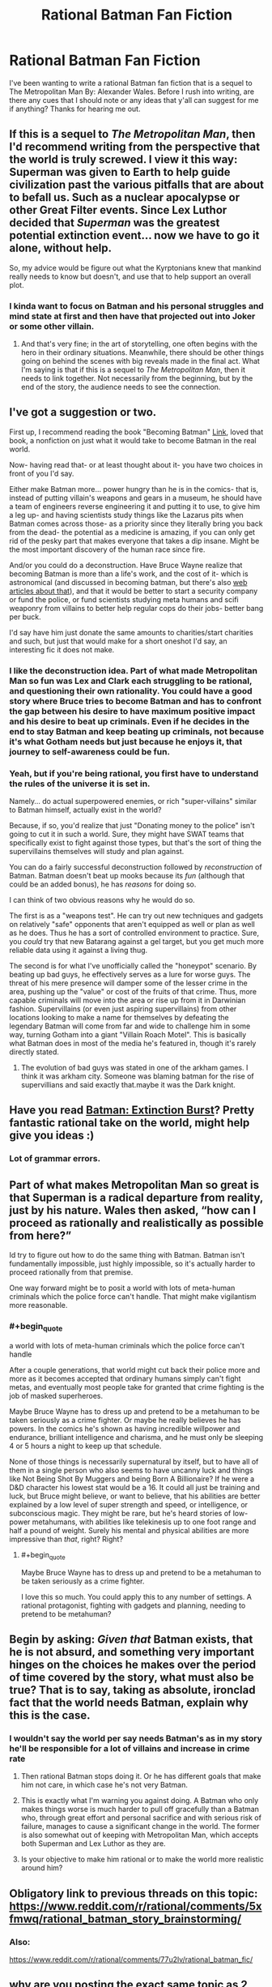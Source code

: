 #+TITLE: Rational Batman Fan Fiction

* Rational Batman Fan Fiction
:PROPERTIES:
:Author: Anonymuz04
:Score: 24
:DateUnix: 1515213301.0
:END:
I've been wanting to write a rational Batman fan fiction that is a sequel to The Metropolitan Man By: Alexander Wales. Before I rush into writing, are there any cues that I should note or any ideas that y'all can suggest for me if anything? Thanks for hearing me out.


** If this is a sequel to /The Metropolitan Man/, then I'd recommend writing from the perspective that the world is truly screwed. I view it this way: Superman was given to Earth to help guide civilization past the various pitfalls that are about to befall us. Such as a nuclear apocalypse or other Great Filter events. Since Lex Luthor decided that /Superman/ was the greatest potential extinction event... now we have to go it alone, without help.

So, my advice would be figure out what the Kyrptonians knew that mankind really needs to know but doesn't, and use that to help support an overall plot.
:PROPERTIES:
:Author: ben_oni
:Score: 24
:DateUnix: 1515222315.0
:END:

*** I kinda want to focus on Batman and his personal struggles and mind state at first and then have that projected out into Joker or some other villain.
:PROPERTIES:
:Author: Anonymuz04
:Score: 2
:DateUnix: 1515260764.0
:END:

**** And that's very fine; in the art of storytelling, one often begins with the hero in their ordinary situations. Meanwhile, there should be other things going on behind the scenes with big reveals made in the final act. What I'm saying is that if this is a sequel to /The Metropolitan Man/, then it needs to link together. Not necessarily from the beginning, but by the end of the story, the audience needs to see the connection.
:PROPERTIES:
:Author: ben_oni
:Score: 14
:DateUnix: 1515264450.0
:END:


** I've got a suggestion or two.

First up, I recommend reading the book "Becoming Batman" [[https://www.amazon.com/Becoming-Batman-Possibility-Paul-Zehr/dp/0801890632][Link]], loved that book, a nonfiction on just what it would take to become Batman in the real world.

Now- having read that- or at least thought about it- you have two choices in front of you I'd say.

Either make Batman more... power hungry than he is in the comics- that is, instead of putting villain's weapons and gears in a museum, he should have a team of engineers reverse engineering it and putting it to use, to give him a leg up- and having scientists study things like the Lazarus pits when Batman comes across those- as a priority since they literally bring you back from the dead- the potential as a medicine is amazing, if you can only get rid of the pesky part that makes everyone that takes a dip insane. Might be the most important discovery of the human race since fire.

And/or you could do a deconstruction. Have Bruce Wayne realize that becoming Batman is more than a life's work, and the cost of it- which is astronomical (and discussed in becoming batman, but there's also [[http://mashable.com/2012/07/30/how-much-would-it-cost-to-be-batman/#egXtsQV5vuqC][web articles about that]]), and that it would be better to start a security company or fund the police, or fund scientists studying meta humans and scifi weaponry from villains to better help regular cops do their jobs- better bang per buck.

I'd say have him just donate the same amounts to charities/start charities and such, but just that would make for a short oneshot I'd say, an interesting fic it does not make.
:PROPERTIES:
:Score: 16
:DateUnix: 1515214240.0
:END:

*** I like the deconstruction idea. Part of what made Metropolitan Man so fun was Lex and Clark each struggling to be rational, and questioning their own rationality. You could have a good story where Bruce tries to become Batman and has to confront the gap between his desire to have maximum positive impact and his desire to beat up criminals. Even if he decides in the end to stay Batman and keep beating up criminals, not because it's what Gotham needs but just because he enjoys it, that journey to self-awareness could be fun.
:PROPERTIES:
:Author: BigSmartSmart
:Score: 13
:DateUnix: 1515244070.0
:END:


*** Yeah, but if you're being rational, you first have to understand the rules of the universe it is set in.

Namely... do actual superpowered enemies, or rich "super-villains" similar to Batman himself, actually exist in the world?

Because, if so, you'd realize that just "Donating money to the police" isn't going to cut it in such a world. Sure, they might have SWAT teams that specifically exist to fight against those types, but that's the sort of thing the supervillains themselves will study and plan against.

You can do a fairly successful deconstruction followed by /reconstruction/ of Batman. Batman doesn't beat up mooks because its /fun/ (although that could be an added bonus), he has /reasons/ for doing so.

I can think of two obvious reasons why he would do so.

The first is as a "weapons test". He can try out new techniques and gadgets on relatively "safe" opponents that aren't equipped as well or plan as well as he does. Thus he has a sort of controlled environment to practice. Sure, you /could/ try that new Batarang against a gel target, but you get much more reliable data using it against a living thug.

The second is for what I've unofficially called the "honeypot" scenario. By beating up bad guys, he effectively serves as a lure for worse guys. The threat of his mere presence will damper some of the lesser crime in the area, pushing up the "value" or cost of the fruits of that crime. Thus, more capable criminals will move into the area or rise up from it in Darwinian fashion. Supervillains (or even just aspiring supervillains) from other locations looking to make a name for themselves by defeating the legendary Batman will come from far and wide to challenge him in some way, turning Gotham into a giant "Villain Roach Motel". This is basically what Batman does in most of the media he's featured in, though it's rarely directly stated.
:PROPERTIES:
:Author: RynnisOne
:Score: 4
:DateUnix: 1515369885.0
:END:

**** The evolution of bad guys was stated in one of the arkham games. I think it was arkham city. Someone was blaming batman for the rise of supervillians and said exactly that.maybe it was the Dark knight.
:PROPERTIES:
:Author: Mingablo
:Score: 2
:DateUnix: 1515597882.0
:END:


** Have you read [[https://www.fanfiction.net/s/12275245/1/Batman-Extinction-Burst][Batman: Extinction Burst]]? Pretty fantastic rational take on the world, might help give you ideas :)
:PROPERTIES:
:Author: DaystarEld
:Score: 10
:DateUnix: 1515218063.0
:END:

*** Lot of grammar errors.
:PROPERTIES:
:Author: alliteratorsalmanac
:Score: 3
:DateUnix: 1515289689.0
:END:


** Part of what makes Metropolitan Man so great is that Superman is a radical departure from reality, just by his nature. Wales then asked, “how can I proceed as rationally and realistically as possible from here?”

Id try to figure out how to do the same thing with Batman. Batman isn't fundamentally impossible, just highly impossible, so it's actually harder to proceed rationally from that premise.

One way forward might be to posit a world with lots of meta-human criminals which the police force can't handle. That might make vigilantism more reasonable.
:PROPERTIES:
:Author: BigSmartSmart
:Score: 11
:DateUnix: 1515243856.0
:END:

*** #+begin_quote
  a world with lots of meta-human criminals which the police force can't handle
#+end_quote

After a couple generations, that world might cut back their police more and more as it becomes accepted that ordinary humans simply can't fight metas, and eventually most people take for granted that crime fighting is the job of masked superheroes.

Maybe Bruce Wayne has to dress up and pretend to be a metahuman to be taken seriously as a crime fighter. Or maybe he really believes he has powers. In the comics he's shown as having incredible willpower and endurance, brilliant intelligence and charisma, and he must only be sleeping 4 or 5 hours a night to keep up that schedule.

None of those things is necessarily supernatural by itself, but to have all of them in a single person who also seems to have uncanny luck and things like Not Being Shot By Muggers and being Born A Billionaire? If he were a D&D character his lowest stat would be a 16. It could all just be training and luck, but Bruce might believe, or want to believe, that his abilities are better explained by a low level of super strength and speed, or intelligence, or subconscious magic. They might be rare, but he's heard stories of low-power metahumans, with abilities like telekinesis up to one foot range and half a pound of weight. Surely his mental and physical abilities are more impressive than /that/, right? Right?
:PROPERTIES:
:Author: daytodave
:Score: 5
:DateUnix: 1515385535.0
:END:

**** #+begin_quote
  Maybe Bruce Wayne has to dress up and pretend to be a metahuman to be taken seriously as a crime fighter.
#+end_quote

I love this so much. You could apply this to any number of settings. A rational protagonist, fighting with gadgets and planning, needing to pretend to be metahuman?
:PROPERTIES:
:Author: lordcirth
:Score: 2
:DateUnix: 1519093678.0
:END:


** Begin by asking: /Given that/ Batman exists, that he is not absurd, and something very important hinges on the choices he makes over the period of time covered by the story, what must also be true? That is to say, taking as absolute, ironclad fact that the world needs Batman, explain why this is the case.
:PROPERTIES:
:Author: UltraRedSpectrum
:Score: 10
:DateUnix: 1515363746.0
:END:

*** I wouldn't say the world per say needs Batman's as in my story he'll be responsible for a lot of villains and increase in crime rate
:PROPERTIES:
:Author: Anonymuz04
:Score: 3
:DateUnix: 1515373360.0
:END:

**** Then rational Batman stops doing it. Or he has different goals that make him not care, in which case he's not very Batman.
:PROPERTIES:
:Author: EliezerYudkowsky
:Score: 22
:DateUnix: 1515378282.0
:END:


**** This is exactly what I'm warning you against doing. A Batman who only makes things worse is much harder to pull off gracefully than a Batman who, through great effort and personal sacrifice and with serious risk of failure, manages to cause a significant change in the world. The former is also somewhat out of keeping with Metropolitan Man, which accepts both Superman and Lex Luthor as they are.
:PROPERTIES:
:Author: UltraRedSpectrum
:Score: 6
:DateUnix: 1515382322.0
:END:


**** Is your objective to make him rational or to make the world more realistic around him?
:PROPERTIES:
:Author: dankuck
:Score: 6
:DateUnix: 1515531104.0
:END:


** Obligatory link to previous threads on this topic: [[https://www.reddit.com/r/rational/comments/5xfmwq/rational_batman_story_brainstorming/]]
:PROPERTIES:
:Author: GullibleCynic
:Score: 5
:DateUnix: 1515259602.0
:END:

*** Also:

[[https://www.reddit.com/r/rational/comments/77u2lv/rational_batman_fic/]]
:PROPERTIES:
:Author: Metamancer
:Score: 2
:DateUnix: 1515380579.0
:END:


** why are you posting the exact same topic as 2 months ago, word for word?

[[https://www.reddit.com/r/rational/comments/77u2lv/rational_batman_fic/]]

there's also extinction burst already looking into batman's inner mental state:

[[https://www.fanfiction.net/s/12275245/1/Batman-Extinction-Burst]]
:PROPERTIES:
:Author: wren42
:Score: 6
:DateUnix: 1515529529.0
:END:


** Well, off of the top of my head, I can't think of any Rational Batman stories, but there was that one Rational Lex Luthor fanfic that I read a while back, and there's the ongoing fanfic of With This Ring, wherein a self-insert wakes up on the moon with an Orange Lantern ring and proceeds to try to use it as rationally as possible.
:PROPERTIES:
:Author: nick012000
:Score: 2
:DateUnix: 1515373822.0
:END:


** I have my own ideas for how to do it, but I'm not telling.
:PROPERTIES:
:Author: alliteratorsalmanac
:Score: 3
:DateUnix: 1515289951.0
:END:

*** #+begin_quote
  I have my own ideas for how to do it, but I'm not telling.
#+end_quote

Not going to downvote, but how do you imagine this contributes to the discussion?
:PROPERTIES:
:Author: fish312
:Score: 6
:DateUnix: 1515380643.0
:END:

**** Not the OP, but given that there's no scarcity of space, /I/ enjoy knowing it, since it's a scrap of evidence in the great void that is What People Are Doing But Not Talking About.
:PROPERTIES:
:Author: UltraRedSpectrum
:Score: 4
:DateUnix: 1515453697.0
:END:

***** Well said, and thank you.

Edit: Also, it's an idea that I've never seen anywhere else, and I've looked, and I think it would great. Even if it wasn't executed particularly well it would be good.
:PROPERTIES:
:Author: alliteratorsalmanac
:Score: 1
:DateUnix: 1515473723.0
:END:


***** Another contribution could be that it provides motivation to think of ideas when you're told that there are great ideas that you don't know that are confirmed reachable (because someone already thought of them). Like in that Yudkowsky short story. [[http://lesswrong.com/lw/qt/class_project/]]

I know it's kind of obnoxious, I'm not usually obnoxious.

Edit: If you haven't read the short story before, read the ones that come first first.

[[http://lesswrong.com/lw/p1/initiation_ceremony/]]

[[http://lesswrong.com/tag/conspiracy_world/]]
:PROPERTIES:
:Author: alliteratorsalmanac
:Score: 1
:DateUnix: 1515476094.0
:END:


**** I'm like a shitty riddler. I have to leave clues, but they can be as opaque as I want them to be.

Edit: Not to be self-centered or overly dramatic about myself or anything, I'm just joking.

Edit 2: An actual contribution could be that the strong suggestion is that it provides motivation to think of ideas when you're told that there are great ideas that you don't know that are confirmed reachable (because someone already thought of them). Like in that Yudkowsky short story. [[http://lesswrong.com/lw/qt/class_project/]]

Edit 3: If you haven't read the short story before, read the ones that come first first.

[[http://lesswrong.com/lw/p1/initiation_ceremony/]]

[[http://lesswrong.com/tag/conspiracy_world/]]
:PROPERTIES:
:Author: alliteratorsalmanac
:Score: 2
:DateUnix: 1515473710.0
:END:

***** Haha don't worry about it. The real riddler was pretty shitty with his answers too.
:PROPERTIES:
:Author: fish312
:Score: 1
:DateUnix: 1515487156.0
:END:
